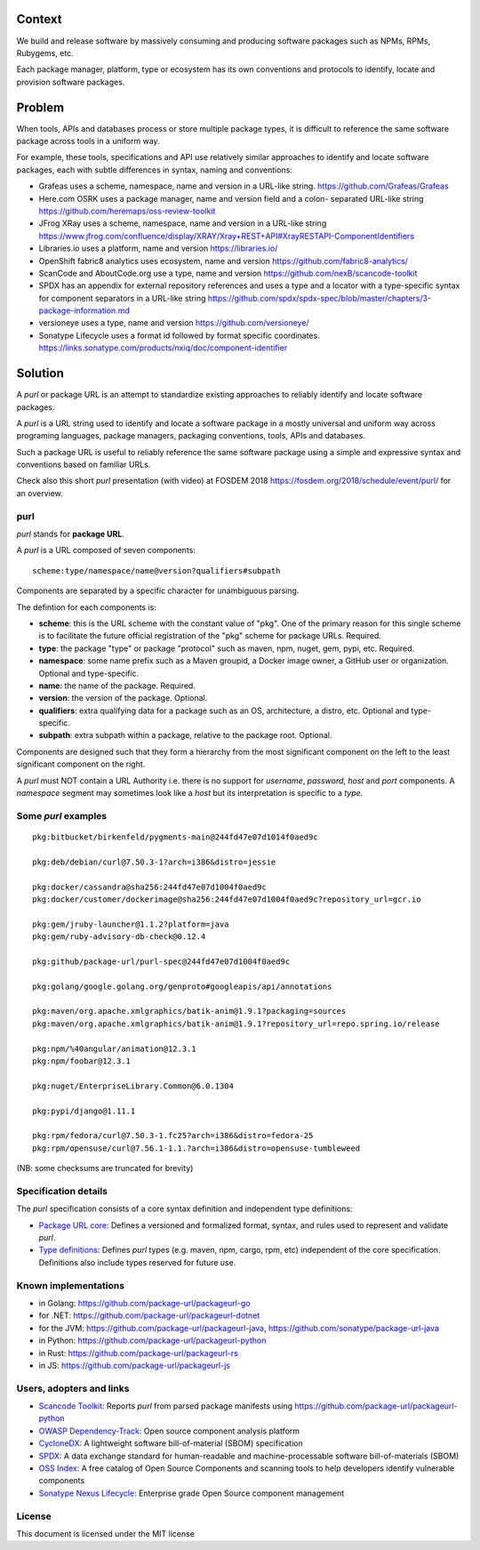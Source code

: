 .. SPDX-FileCopyrightText: the purl authors
..
.. SPDX-License-Identifier: MIT

Context
=======

We build and release software by massively consuming and producing software
packages such as NPMs, RPMs, Rubygems, etc.

Each package manager, platform, type or ecosystem has its own conventions and
protocols to identify, locate and provision software packages.


Problem
=======

When tools, APIs and databases process or store multiple package types, it is
difficult to reference the same software package across tools in a uniform way.

For example, these tools, specifications and API use relatively similar
approaches to identify and locate software packages, each with subtle
differences in syntax, naming and conventions:

- Grafeas uses a scheme, namespace, name and version in a URL-like string.
  https://github.com/Grafeas/Grafeas

- Here.com OSRK uses a package manager, name and version field and a colon-
  separated URL-like string
  https://github.com/heremaps/oss-review-toolkit

- JFrog XRay uses a scheme, namespace, name and version in a URL-like string
  https://www.jfrog.com/confluence/display/XRAY/Xray+REST+API#XrayRESTAPI-ComponentIdentifiers

- Libraries.io uses a platform, name and version
  https://libraries.io/

- OpenShift fabric8 analytics uses ecosystem, name and version
  https://github.com/fabric8-analytics/

- ScanCode and AboutCode.org use a type, name and version
  https://github.com/nexB/scancode-toolkit

- SPDX has an appendix for external repository references and uses a type and a
  locator with a type-specific syntax for component separators in a URL-like
  string
  https://github.com/spdx/spdx-spec/blob/master/chapters/3-package-information.md

- versioneye uses a type, name and version
  https://github.com/versioneye/

- Sonatype Lifecycle uses a format id followed by format specific coordinates.
  https://links.sonatype.com/products/nxiq/doc/component-identifier


Solution
========

A `purl` or package URL is an attempt to standardize existing approaches to
reliably identify and locate software packages.

A `purl` is a URL string used to identify and locate a software package in a
mostly universal and uniform way across programing languages, package managers,
packaging conventions, tools, APIs and databases.

Such a package URL is useful to reliably reference the same software package
using a simple and expressive syntax and conventions based on familiar URLs.


Check also this short `purl` presentation (with video) at FOSDEM 2018
https://fosdem.org/2018/schedule/event/purl/ for an overview.


purl
~~~~~

`purl` stands for **package URL**.

A `purl` is a URL composed of seven components::

    scheme:type/namespace/name@version?qualifiers#subpath

Components are separated by a specific character for unambiguous parsing.

The defintion for each components is:

- **scheme**: this is the URL scheme with the constant value of "pkg". One of
  the primary reason for this single scheme is to facilitate the future official
  registration of the "pkg" scheme for package URLs. Required.
- **type**: the package "type" or package "protocol" such as maven, npm, nuget,
  gem, pypi, etc. Required.
- **namespace**: some name prefix such as a Maven groupid, a Docker image owner,
  a GitHub user or organization. Optional and type-specific.
- **name**: the name of the package. Required.
- **version**: the version of the package. Optional.
- **qualifiers**: extra qualifying data for a package such as an OS,
  architecture, a distro, etc. Optional and type-specific.
- **subpath**: extra subpath within a package, relative to the package root.
  Optional.


Components are designed such that they form a hierarchy from the most significant component
on the left to the least significant component on the right.


A `purl` must NOT contain a URL Authority i.e. there is no support for
`username`, `password`, `host` and `port` components. A `namespace` segment may
sometimes look like a `host` but its interpretation is specific to a `type`.


Some `purl` examples
~~~~~~~~~~~~~~~~~~~~

::

    pkg:bitbucket/birkenfeld/pygments-main@244fd47e07d1014f0aed9c

    pkg:deb/debian/curl@7.50.3-1?arch=i386&distro=jessie

    pkg:docker/cassandra@sha256:244fd47e07d1004f0aed9c
    pkg:docker/customer/dockerimage@sha256:244fd47e07d1004f0aed9c?repository_url=gcr.io

    pkg:gem/jruby-launcher@1.1.2?platform=java
    pkg:gem/ruby-advisory-db-check@0.12.4

    pkg:github/package-url/purl-spec@244fd47e07d1004f0aed9c

    pkg:golang/google.golang.org/genproto#googleapis/api/annotations

    pkg:maven/org.apache.xmlgraphics/batik-anim@1.9.1?packaging=sources
    pkg:maven/org.apache.xmlgraphics/batik-anim@1.9.1?repository_url=repo.spring.io/release

    pkg:npm/%40angular/animation@12.3.1
    pkg:npm/foobar@12.3.1

    pkg:nuget/EnterpriseLibrary.Common@6.0.1304

    pkg:pypi/django@1.11.1

    pkg:rpm/fedora/curl@7.50.3-1.fc25?arch=i386&distro=fedora-25
    pkg:rpm/opensuse/curl@7.56.1-1.1.?arch=i386&distro=opensuse-tumbleweed

(NB: some checksums are truncated for brevity)


Specification details
~~~~~~~~~~~~~~~~~~~~~

The `purl` specification consists of a core syntax definition and independent
type definitions:

- `Package URL core <PURL-SPECIFICATION.rst>`_: Defines a versioned and
  formalized format, syntax, and rules used to represent and validate `purl`.

- `Type definitions <PURL-TYPES.rst>`_: Defines `purl` types (e.g. maven, npm,
  cargo, rpm, etc) independent of the core specification. Definitions also
  include types reserved for future use.


Known implementations
~~~~~~~~~~~~~~~~~~~~~

- in Golang: https://github.com/package-url/packageurl-go
- for .NET: https://github.com/package-url/packageurl-dotnet
- for the JVM: https://github.com/package-url/packageurl-java,
  https://github.com/sonatype/package-url-java
- in Python: https://github.com/package-url/packageurl-python
- in Rust: https://github.com/package-url/packageurl-rs
- in JS: https://github.com/package-url/packageurl-js


Users, adopters and links
~~~~~~~~~~~~~~~~~~~~~~~~~
- `Scancode Toolkit <https://github.com/nexB/scancode-toolkit>`_: Reports
  `purl` from parsed package manifests using https://github.com/package-url/packageurl-python
- `OWASP Dependency-Track <https://www.owasp.org/index.php/OWASP_Dependency_Track_Project>`_: 
  Open source component analysis platform
- `CycloneDX <https://github.com/CycloneDX>`_: A lightweight software
  bill-of-material (SBOM) specification
- `SPDX <https://spdx.dev>`_: A data exchange standard for human-readable and 
  machine-processable software bill-of-materials (SBOM)
- `OSS Index <https://ossindex.sonatype.org>`_: A free catalog of Open Source
  Components and scanning tools to help developers identify vulnerable components
- `Sonatype Nexus Lifecycle <https://www.sonatype.com/product-nexus-lifecycle>`_:
  Enterprise grade Open Source component management


License
~~~~~~~

This document is licensed under the MIT license
